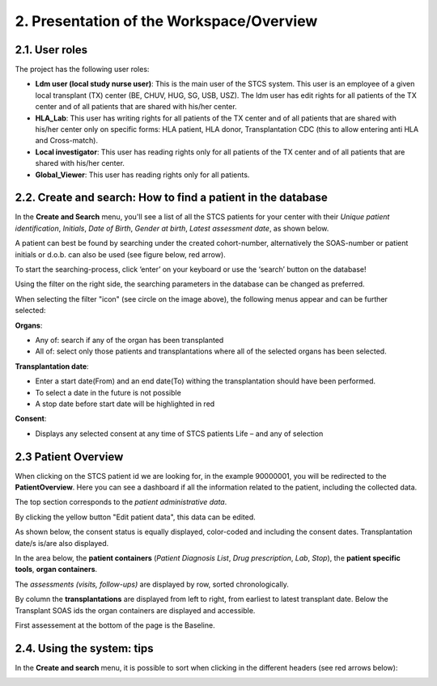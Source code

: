 2. Presentation of the Workspace/Overview
############################################

2.1. User roles
*******************

The project has the following user roles:

* **Ldm user (local study nurse user)**: This is the main user of the STCS system. This user is an employee of a given local transplant (TX) center (BE, CHUV, HUG, SG, USB, USZ). The ldm user has edit rights for all patients of the TX center and of all patients that are shared with his/her center.

* **HLA_Lab**: This user has writing rights for all patients of the TX center and of all patients that are shared with his/her center only on specific forms: HLA patient, HLA donor, Transplantation CDC (this to allow entering anti HLA and Cross-match).

* **Local investigator**: This user has reading rights only for all patients of the TX center and of all patients that are shared with his/her center.

* **Global_Viewer**: This user has reading rights only for all patients.

2.2. Create and search: How to find a patient in the database
*********************************************************************

In the **Create and Search** menu, you'll see a list of all the STCS patients for your center with their *Unique patient identification*, *Initials*, *Date of Birth*, *Gender at birth*, *Latest assessment date*, as shown below.

.. image:: CreateAndSearch.png

A patient can best be found by searching under the created cohort-number, alternatively the SOAS-number or patient initials or d.o.b. can also be used (see figure below, red arrow).

To start the searching-process, click ‘enter’ on your keyboard or use the ‘search’ button on the database!

.. image:: ovview1.png

Using the filter on the right side, the searching parameters in the database can be changed as preferred.

.. image:: ovview2.png

When selecting the filter "icon" (see circle on the image above), the following menus appear and can be further selected:

**Organs**:

*	Any of: search if any of the organ has been transplanted 
*	All of: select only those patients and transplantations where all of the selected organs has been selected. 

**Transplantation date**:

*	Enter a start date(From) and an end date(To) withing the transplantation should have been performed. 
*	To select a date in the future is not possible 
*	A stop date before start date will be highlighted in red

**Consent**:

*	Displays any selected consent at any time of STCS patients Life – and any of selection

2.3 Patient Overview
****************************

When clicking on the STCS patient id we are looking for, in the example 90000001, you will be redirected to the **PatientOverview**. Here you can see a dashboard if all the information related to the patient, including the collected data.

.. image:: overview0.png

The top section corresponds to the *patient administrative data*.

By clicking the yellow button "Edit patient data", this data can be edited.

As shown below, the consent status is equally displayed, color-coded and including the consent dates. Transplantation date/s is/are also displayed. 

.. image:: overview1.png

In the area below, the **patient containers** (*Patient Diagnosis List*, *Drug prescription*, *Lab*, *Stop*), the **patient specific tools**, **organ containers**.

.. image:: overview2.png

The *assessments (visits, follow-ups)* are displayed by row, sorted chronologically.

By column the **transplantations** are displayed from left to right, from earliest to latest transplant date. Below the Transplant SOAS ids the organ containers are displayed and accessible. 

First assessement at the bottom of the page is the Baseline.

.. image:: overview3.png

2.4. Using the system: tips
********************************

In the **Create and search** menu, it is possible to sort when clicking in the different headers (see red arrows below):

.. image:: Sort.png



